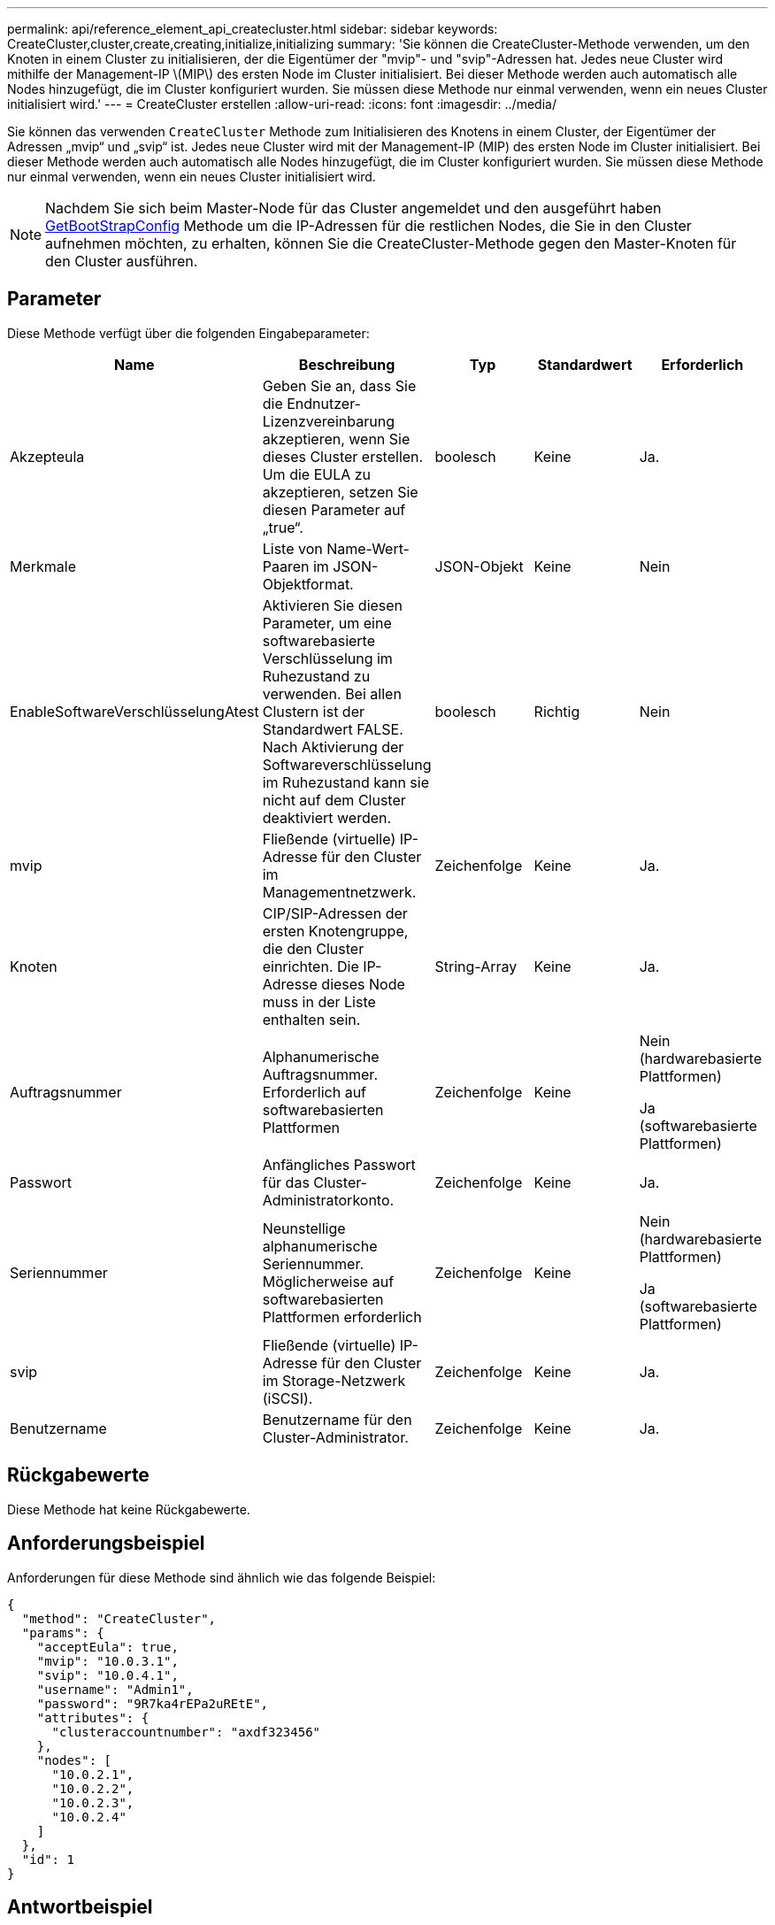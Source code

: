 ---
permalink: api/reference_element_api_createcluster.html 
sidebar: sidebar 
keywords: CreateCluster,cluster,create,creating,initialize,initializing 
summary: 'Sie können die CreateCluster-Methode verwenden, um den Knoten in einem Cluster zu initialisieren, der die Eigentümer der "mvip"- und "svip"-Adressen hat. Jedes neue Cluster wird mithilfe der Management-IP \(MIP\) des ersten Node im Cluster initialisiert. Bei dieser Methode werden auch automatisch alle Nodes hinzugefügt, die im Cluster konfiguriert wurden. Sie müssen diese Methode nur einmal verwenden, wenn ein neues Cluster initialisiert wird.' 
---
= CreateCluster erstellen
:allow-uri-read: 
:icons: font
:imagesdir: ../media/


[role="lead"]
Sie können das verwenden `CreateCluster` Methode zum Initialisieren des Knotens in einem Cluster, der Eigentümer der Adressen „mvip“ und „svip“ ist. Jedes neue Cluster wird mit der Management-IP (MIP) des ersten Node im Cluster initialisiert. Bei dieser Methode werden auch automatisch alle Nodes hinzugefügt, die im Cluster konfiguriert wurden. Sie müssen diese Methode nur einmal verwenden, wenn ein neues Cluster initialisiert wird.


NOTE: Nachdem Sie sich beim Master-Node für das Cluster angemeldet und den ausgeführt haben xref:reference_element_api_getbootstrapconfig.adoc[GetBootStrapConfig] Methode um die IP-Adressen für die restlichen Nodes, die Sie in den Cluster aufnehmen möchten, zu erhalten, können Sie die CreateCluster-Methode gegen den Master-Knoten für den Cluster ausführen.



== Parameter

Diese Methode verfügt über die folgenden Eingabeparameter:

|===
| Name | Beschreibung | Typ | Standardwert | Erforderlich 


 a| 
Akzepteula
 a| 
Geben Sie an, dass Sie die Endnutzer-Lizenzvereinbarung akzeptieren, wenn Sie dieses Cluster erstellen. Um die EULA zu akzeptieren, setzen Sie diesen Parameter auf „true“.
 a| 
boolesch
 a| 
Keine
 a| 
Ja.



 a| 
Merkmale
 a| 
Liste von Name-Wert-Paaren im JSON-Objektformat.
 a| 
JSON-Objekt
 a| 
Keine
 a| 
Nein



 a| 
EnableSoftwareVerschlüsselungAtest
 a| 
Aktivieren Sie diesen Parameter, um eine softwarebasierte Verschlüsselung im Ruhezustand zu verwenden. Bei allen Clustern ist der Standardwert FALSE. Nach Aktivierung der Softwareverschlüsselung im Ruhezustand kann sie nicht auf dem Cluster deaktiviert werden.
 a| 
boolesch
 a| 
Richtig
 a| 
Nein



 a| 
mvip
 a| 
Fließende (virtuelle) IP-Adresse für den Cluster im Managementnetzwerk.
 a| 
Zeichenfolge
 a| 
Keine
 a| 
Ja.



 a| 
Knoten
 a| 
CIP/SIP-Adressen der ersten Knotengruppe, die den Cluster einrichten. Die IP-Adresse dieses Node muss in der Liste enthalten sein.
 a| 
String-Array
 a| 
Keine
 a| 
Ja.



 a| 
Auftragsnummer
 a| 
Alphanumerische Auftragsnummer. Erforderlich auf softwarebasierten Plattformen
 a| 
Zeichenfolge
 a| 
Keine
 a| 
Nein (hardwarebasierte Plattformen)

Ja (softwarebasierte Plattformen)



 a| 
Passwort
 a| 
Anfängliches Passwort für das Cluster-Administratorkonto.
 a| 
Zeichenfolge
 a| 
Keine
 a| 
Ja.



 a| 
Seriennummer
 a| 
Neunstellige alphanumerische Seriennummer. Möglicherweise auf softwarebasierten Plattformen erforderlich
 a| 
Zeichenfolge
 a| 
Keine
 a| 
Nein (hardwarebasierte Plattformen)

Ja (softwarebasierte Plattformen)



 a| 
svip
 a| 
Fließende (virtuelle) IP-Adresse für den Cluster im Storage-Netzwerk (iSCSI).
 a| 
Zeichenfolge
 a| 
Keine
 a| 
Ja.



 a| 
Benutzername
 a| 
Benutzername für den Cluster-Administrator.
 a| 
Zeichenfolge
 a| 
Keine
 a| 
Ja.

|===


== Rückgabewerte

Diese Methode hat keine Rückgabewerte.



== Anforderungsbeispiel

Anforderungen für diese Methode sind ähnlich wie das folgende Beispiel:

[listing]
----
{
  "method": "CreateCluster",
  "params": {
    "acceptEula": true,
    "mvip": "10.0.3.1",
    "svip": "10.0.4.1",
    "username": "Admin1",
    "password": "9R7ka4rEPa2uREtE",
    "attributes": {
      "clusteraccountnumber": "axdf323456"
    },
    "nodes": [
      "10.0.2.1",
      "10.0.2.2",
      "10.0.2.3",
      "10.0.2.4"
    ]
  },
  "id": 1
}
----


== Antwortbeispiel

Diese Methode gibt eine Antwort zurück, die dem folgenden Beispiel ähnelt:

[listing]
----
{
"id" : 1,
"result" : {}
}
----


== Neu seit Version

9.6

[discrete]
== Weitere Informationen

* link:reference_element_api_getbootstrapconfig.html["GetBootstrapConfig"]
* https://docs.netapp.com/us-en/element-software/index.html["Dokumentation von SolidFire und Element Software"]
* https://docs.netapp.com/sfe-122/topic/com.netapp.ndc.sfe-vers/GUID-B1944B0E-B335-4E0B-B9F1-E960BF32AE56.html["Dokumentation für frühere Versionen von NetApp SolidFire und Element Produkten"^]

